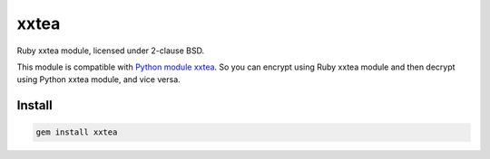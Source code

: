 xxtea |rubygems-badge| 
==================================

.. |rubygems-badge| image:: https://badge.fury.io/rb/xxtea.svg
    :target: http://badge.fury.io/rb/xxtea

Ruby xxtea module, licensed under 2-clause BSD.

This module is compatible with `Python module xxtea <https://github.com/ifduyue/xxtea>`_.
So you can encrypt using Ruby xxtea module and then decrypt using
Python xxtea module, and vice versa.


Install
------------

.. code-block:: shell

    gem install xxtea

